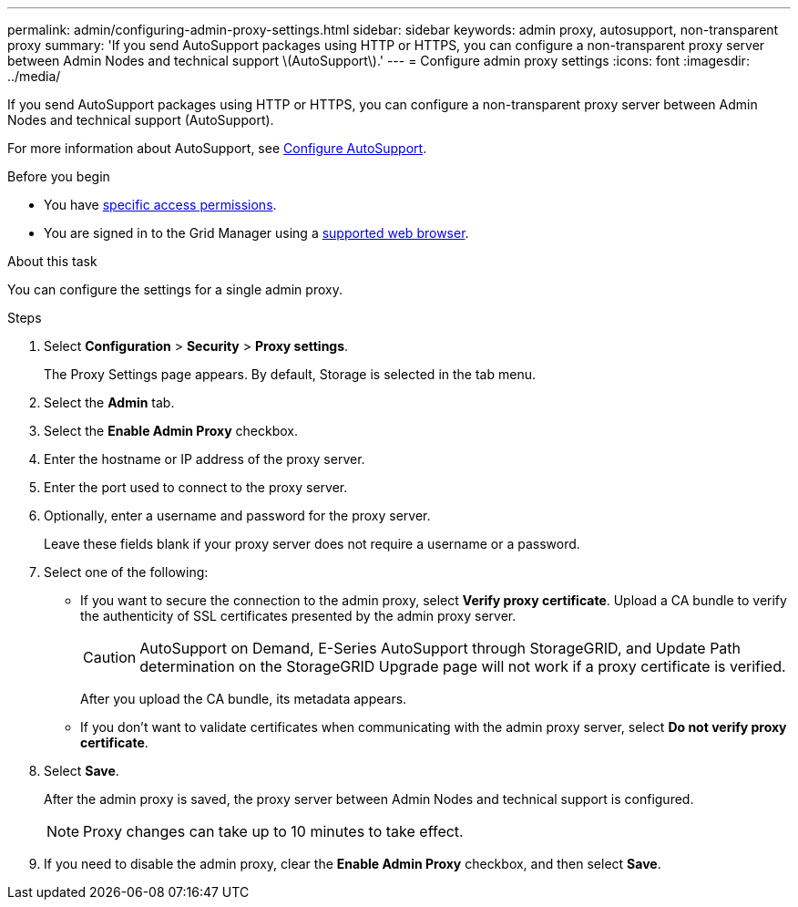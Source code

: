 ---
permalink: admin/configuring-admin-proxy-settings.html
sidebar: sidebar
keywords: admin proxy, autosupport, non-transparent proxy
summary: 'If you send AutoSupport packages using HTTP or HTTPS, you can configure a non-transparent proxy server between Admin Nodes and technical support \(AutoSupport\).'
---
= Configure admin proxy settings
:icons: font
:imagesdir: ../media/

[.lead]
If you send AutoSupport packages using HTTP or HTTPS, you can configure a non-transparent proxy server between Admin Nodes and technical support (AutoSupport).

For more information about AutoSupport, see link:configure-autosupport-grid-manager.html[Configure AutoSupport].

.Before you begin

* You have link:admin-group-permissions.html[specific access permissions].
* You are signed in to the Grid Manager using a link:../admin/web-browser-requirements.html[supported web browser].

.About this task

You can configure the settings for a single admin proxy.

.Steps

. Select *Configuration* > *Security* > *Proxy settings*.
+
The Proxy Settings page appears. By default, Storage is selected in the tab menu.

. Select the *Admin* tab.
. Select the *Enable Admin Proxy* checkbox.
. Enter the hostname or IP address of the proxy server.
. Enter the port used to connect to the proxy server.
. Optionally, enter a username and password for the proxy server.
+
Leave these fields blank if your proxy server does not require a username or a password.

. Select one of the following:
+
* If you want to secure the connection to the admin proxy, select *Verify proxy certificate*. Upload a CA bundle to verify the authenticity of SSL certificates presented by the admin proxy server.
+
CAUTION: AutoSupport on Demand, E-Series AutoSupport through StorageGRID, and Update Path determination on the StorageGRID Upgrade page will not work if a proxy certificate is verified.
+
After you upload the CA bundle, its metadata appears.
+
* If you don't want to validate certificates when communicating with the admin proxy server, select *Do not verify proxy certificate*.

. Select *Save*.
+
After the admin proxy is saved, the proxy server between Admin Nodes and technical support is configured.
+
NOTE: Proxy changes can take up to 10 minutes to take effect.

. If you need to disable the admin proxy, clear the *Enable Admin Proxy* checkbox, and then select *Save*.